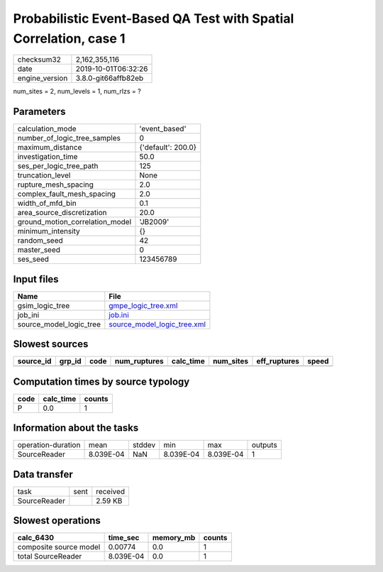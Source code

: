 Probabilistic Event-Based QA Test with Spatial Correlation, case 1
==================================================================

============== ===================
checksum32     2,162,355,116      
date           2019-10-01T06:32:26
engine_version 3.8.0-git66affb82eb
============== ===================

num_sites = 2, num_levels = 1, num_rlzs = ?

Parameters
----------
=============================== ==================
calculation_mode                'event_based'     
number_of_logic_tree_samples    0                 
maximum_distance                {'default': 200.0}
investigation_time              50.0              
ses_per_logic_tree_path         125               
truncation_level                None              
rupture_mesh_spacing            2.0               
complex_fault_mesh_spacing      2.0               
width_of_mfd_bin                0.1               
area_source_discretization      20.0              
ground_motion_correlation_model 'JB2009'          
minimum_intensity               {}                
random_seed                     42                
master_seed                     0                 
ses_seed                        123456789         
=============================== ==================

Input files
-----------
======================= ============================================================
Name                    File                                                        
======================= ============================================================
gsim_logic_tree         `gmpe_logic_tree.xml <gmpe_logic_tree.xml>`_                
job_ini                 `job.ini <job.ini>`_                                        
source_model_logic_tree `source_model_logic_tree.xml <source_model_logic_tree.xml>`_
======================= ============================================================

Slowest sources
---------------
========= ====== ==== ============ ========= ========= ============ =====
source_id grp_id code num_ruptures calc_time num_sites eff_ruptures speed
========= ====== ==== ============ ========= ========= ============ =====
========= ====== ==== ============ ========= ========= ============ =====

Computation times by source typology
------------------------------------
==== ========= ======
code calc_time counts
==== ========= ======
P    0.0       1     
==== ========= ======

Information about the tasks
---------------------------
================== ========= ====== ========= ========= =======
operation-duration mean      stddev min       max       outputs
SourceReader       8.039E-04 NaN    8.039E-04 8.039E-04 1      
================== ========= ====== ========= ========= =======

Data transfer
-------------
============ ==== ========
task         sent received
SourceReader      2.59 KB 
============ ==== ========

Slowest operations
------------------
====================== ========= ========= ======
calc_6430              time_sec  memory_mb counts
====================== ========= ========= ======
composite source model 0.00774   0.0       1     
total SourceReader     8.039E-04 0.0       1     
====================== ========= ========= ======